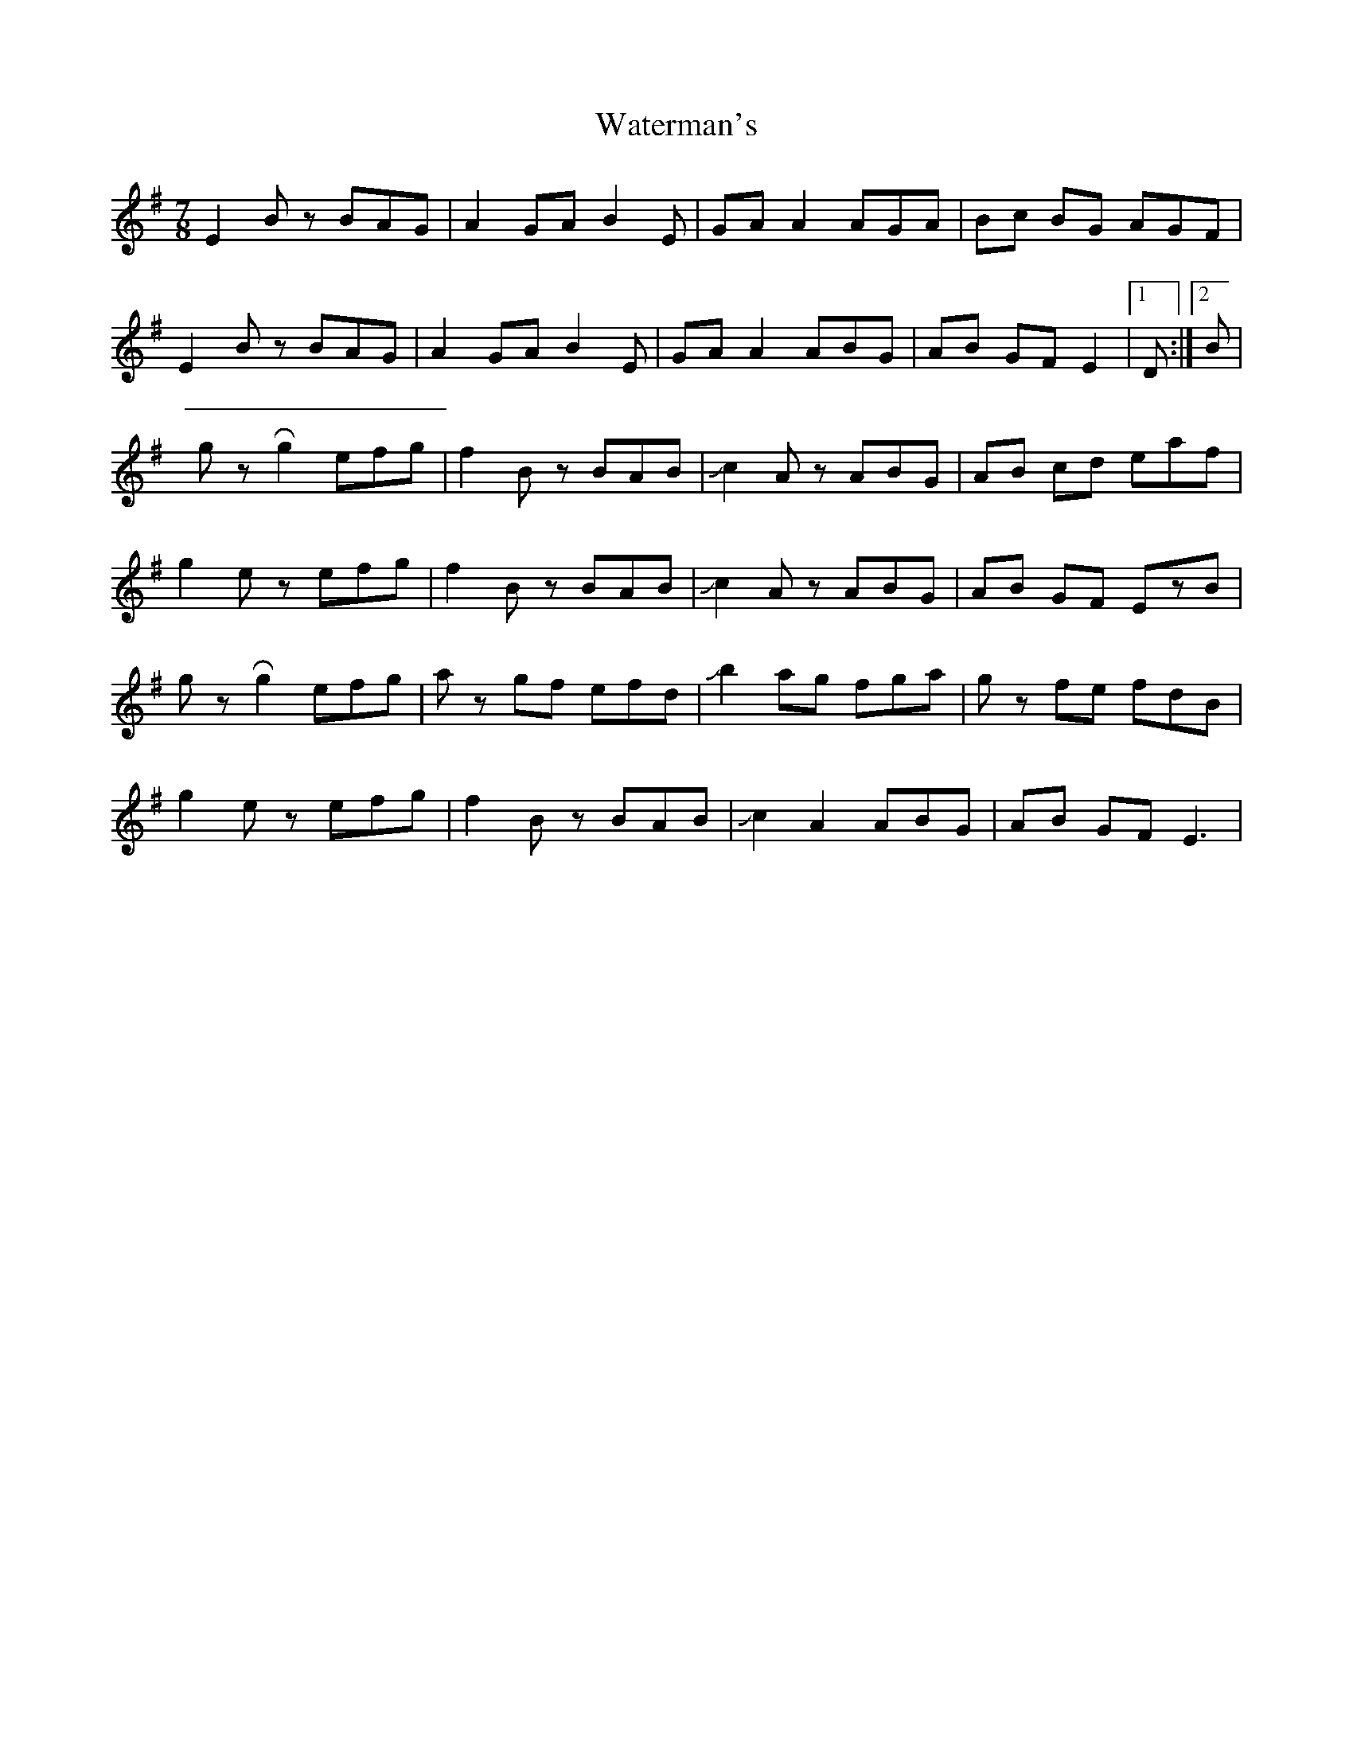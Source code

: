 X: 4
T: Waterman's
Z: Mikethebook
S: https://thesession.org/tunes/3367#setting21543
R: jig
M: 6/8
L: 1/8
K: Emin
M: 7/8
E2Bz BAG|A2GA B2E|GAA2 AGA|Bc BG AGF|
E2Bz BAG|A2GA B2E|GAA2 ABG|AB GF E2 |1D:|2B|
gz!roll!g2 efg|f2 Bz BAB|!slide!c2Az ABG|AB cd eaf|
g2ez efg|f2 Bz BAB|!slide!c2Az ABG|AB GF EzB|
gz!roll!g2 efg|az gf efd|!slide!b2 ag fga|gz fe fdB|
g2ez efg|f2 Bz BAB|!slide!c2A2 ABG|AB GF E3|
